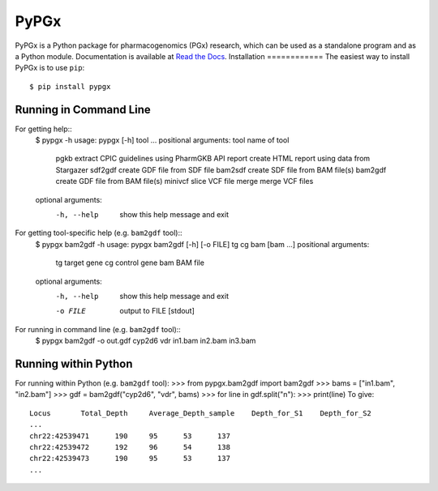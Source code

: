 PyPGx
*****
.. image:: https://badge.fury.io/py/pypgx.svg
    :target: https://badge.fury.io/py/pypgx
.. image:: https://readthedocs.org/projects/pypgx/badge/?version=latest
    :target: https://pypgx.readthedocs.io/en/latest/?badge=latest
    :alt: Documentation Status
PyPGx is a Python package for pharmacogenomics (PGx) research, which can be 
used as a standalone program and as a Python module.
Documentation is available at `Read the Docs <https://pypgx.readthedocs.io/en/latest/>`_.
Installation
============
The easiest way to install PyPGx is to use ``pip``::
    $ pip install pypgx
Running in Command Line
=======================
For getting help::
    $ pypgx -h
    usage: pypgx [-h] tool ...
    positional arguments:
    tool        name of tool
      pgkb      extract CPIC guidelines using PharmGKB API
      report    create HTML report using data from Stargazer
      sdf2gdf   create GDF file from SDF file
      bam2sdf   create SDF file from BAM file(s)
      bam2gdf   create GDF file from BAM file(s)
      minivcf   slice VCF file
      merge     merge VCF files
    optional arguments:
      -h, --help  show this help message and exit
For getting tool-specific help (e.g. ``bam2gdf`` tool)::
    $ pypgx bam2gdf -h
    usage: pypgx bam2gdf [-h] [-o FILE] tg cg bam [bam ...]
    positional arguments:
      tg          target gene
      cg          control gene
      bam         BAM file
    optional arguments:
      -h, --help  show this help message and exit
      -o FILE     output to FILE [stdout]
For running in command line (e.g. ``bam2gdf`` tool)::
    $ pypgx bam2gdf -o out.gdf cyp2d6 vdr in1.bam in2.bam in3.bam
Running within Python
=====================
For running within Python (e.g. ``bam2gdf`` tool):
>>> from pypgx.bam2gdf import bam2gdf
>>> bams = ["in1.bam", "in2.bam"]
>>> gdf = bam2gdf("cyp2d6", "vdr", bams)
>>> for line in gdf.split("\n"):
>>>     print(line)
To give::
    Locus	Total_Depth	Average_Depth_sample	Depth_for_S1	Depth_for_S2
    ...
    chr22:42539471	190	95	53	137
    chr22:42539472	192	96	54	138
    chr22:42539473	190	95	53	137
    ...
